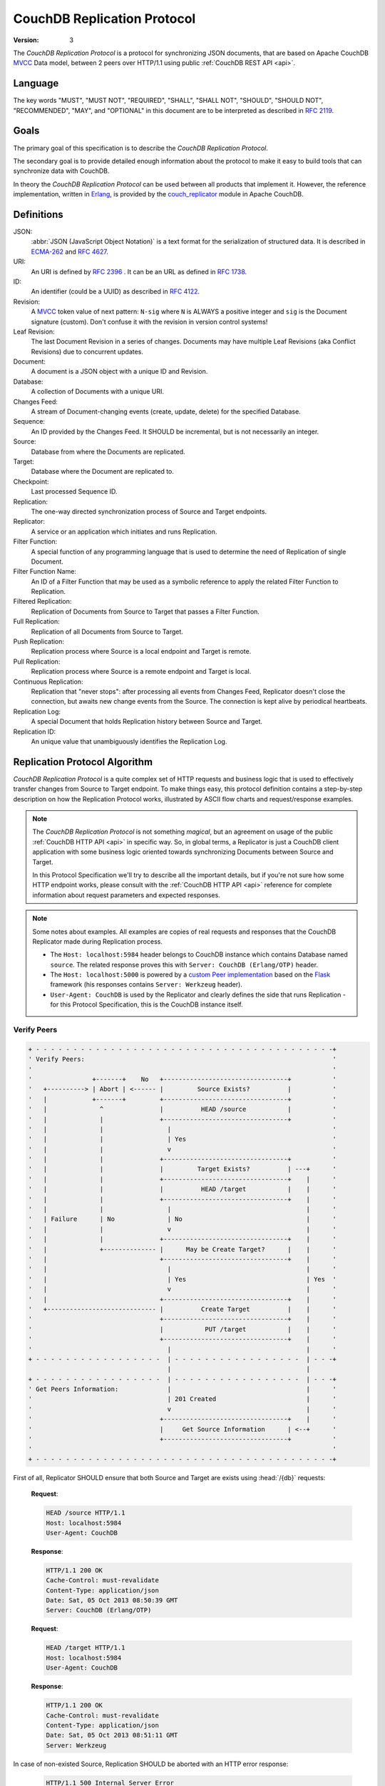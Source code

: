 .. Licensed under the Apache License, Version 2.0 (the "License"); you may not
.. use this file except in compliance with the License. You may obtain a copy of
.. the License at
..
..   http://www.apache.org/licenses/LICENSE-2.0
..
.. Unless required by applicable law or agreed to in writing, software
.. distributed under the License is distributed on an "AS IS" BASIS, WITHOUT
.. WARRANTIES OR CONDITIONS OF ANY KIND, either express or implied. See the
.. License for the specific language governing permissions and limitations under
.. the License.

.. _replication/protocol:

============================
CouchDB Replication Protocol
============================

:Version: 3

The `CouchDB Replication Protocol` is a protocol for synchronizing JSON
documents, that are based on Apache CouchDB `MVCC`_ Data model, between 2 peers
over HTTP/1.1 using public :ref:`CouchDB REST API <api>`.


Language
========

The key words "MUST", "MUST NOT", "REQUIRED", "SHALL", "SHALL NOT",
"SHOULD", "SHOULD NOT", "RECOMMENDED", "MAY", and "OPTIONAL" in this
document are to be interpreted as described in :rfc:`2119`.


Goals
=====

The primary goal of this specification is to describe the `CouchDB Replication
Protocol`.

The secondary goal is to provide detailed enough information about the protocol
to make it easy to build tools that can synchronize data with CouchDB.

In theory the `CouchDB Replication Protocol` can be used between all products that
implement it. However, the reference implementation, written in Erlang_, is
provided by the couch_replicator_ module in Apache CouchDB.


Definitions
===========

JSON:
    :abbr:`JSON (JavaScript Object Notation)` is a text format for the
    serialization of structured data. It is described in `ECMA-262`_ and
    :rfc:`4627`.

URI:
    An URI is defined by :rfc:`2396` . It can be an URL as defined
    in :rfc:`1738`.

ID:
    An identifier (could be a UUID) as described in :rfc:`4122`.

Revision:
    A `MVCC`_ token value of next pattern: ``N-sig`` where ``N`` is ALWAYS
    a positive integer and ``sig`` is the Document signature (custom).
    Don't confuse it with the revision in version control systems!

Leaf Revision:
    The last Document Revision in a series of changes. Documents may have multiple
    Leaf Revisions (aka Conflict Revisions) due to concurrent updates.

Document:
    A document is a JSON object with a unique ID and Revision.

Database:
    A collection of Documents with a unique URI.

Changes Feed:
    A stream of Document-changing events (create, update, delete) for
    the specified Database.

Sequence:
    An ID provided by the Changes Feed. It SHOULD be incremental,
    but is not necessarily an integer.

Source:
    Database from where the Documents are replicated.

Target:
    Database where the Document are replicated to.

Checkpoint:
    Last processed Sequence ID.

Replication:
    The one-way directed synchronization process of Source and Target endpoints.

Replicator:
    A service or an application which initiates and runs Replication.

Filter Function:
    A special function of any programming language that is used to determine
    the need of Replication of single Document.

Filter Function Name:
    An ID of a Filter Function that may be used as a symbolic reference to apply
    the related Filter Function to Replication.

Filtered Replication:
    Replication of Documents from Source to Target that passes a Filter Function.

Full Replication:
    Replication of all Documents from Source to Target.

Push Replication:
    Replication process where Source is a local endpoint and Target is remote.

Pull Replication:
    Replication process where Source is a remote endpoint and Target is local.

Continuous Replication:
    Replication that "never stops": after processing all events from
    Changes Feed, Replicator doesn't close the connection, but awaits new change
    events from the Source. The connection is kept alive by periodical heartbeats.

Replication Log:
    A special Document that holds Replication history between Source and Target.

Replication ID:
    An unique value that unambiguously identifies the Replication Log.


Replication Protocol Algorithm
==============================

`CouchDB Replication Protocol` is a quite complex set of HTTP requests and
business logic that is used to effectively transfer changes from Source to Target
endpoint. To make things easy, this protocol definition contains a step-by-step
description on how the Replication Protocol works, illustrated by ASCII flow charts
and request/response examples.

.. note::

  The `CouchDB Replication Protocol` is not something *magical*, but an agreement
  on usage of the public :ref:`CouchDB HTTP API <api>` in specific way. So, in global
  terms, a Replicator is just a CouchDB client application with some business logic
  oriented towards synchronizing Documents between Source and Target.

  In this Protocol Specification we'll try to describe all the important details,
  but if you're not sure how some HTTP endpoint works, please consult with the
  :ref:`CouchDB HTTP API <api>` reference for complete information about
  request parameters and expected responses.


.. note::

  Some notes about examples. All examples are copies of real requests and
  responses that the CouchDB Replicator made during Replication process.

  - The ``Host: localhost:5984`` header belongs to CouchDB instance which
    contains Database named ``source``. The related response proves this
    with ``Server: CouchDB (Erlang/OTP)`` header.

  - The ``Host: localhost:5000`` is powered by a `custom Peer implementation`_
    based on the `Flask`_ framework (his responses contains
    ``Server: Werkzeug`` header).

  - ``User-Agent: CouchDB`` is used by the Replicator and clearly defines the side
    that runs Replication - for this Protocol Specification, this is the CouchDB
    instance itself.

.. _Flask: http://flask.pocoo.org/
.. _custom Peer implementation: https://github.com/kxepal/replipy


Verify Peers
------------

.. code-block:: text

  + - - - - - - - - - - - - - - - - - - - - - - - - - - - - - - - - - - - - - - - -+
  ' Verify Peers:                                                                  '
  '                                                                                '
  '                +-------+    No   +---------------------------------+           '
  '   +----------> | Abort | <------ |         Source Exists?          |           '
  '   |            +-------+         +---------------------------------+           '
  '   |              ^               |          HEAD /source           |           '
  '   |              |               +---------------------------------+           '
  '   |              |                 |                                           '
  '   |              |                 | Yes                                       '
  '   |              |                 v                                           '
  '   |              |               +---------------------------------+           '
  '   |              |               |         Target Exists?          | ---+      '
  '   |              |               +---------------------------------+    |      '
  '   |              |               |          HEAD /target           |    |      '
  '   |              |               +---------------------------------+    |      '
  '   |              |                 |                                    |      '
  '   | Failure      | No              | No                                 |      '
  '   |              |                 v                                    |      '
  '   |              |               +---------------------------------+    |      '
  '   |              +-------------- |      May be Create Target?      |    |      '
  '   |                              +---------------------------------+    |      '
  '   |                                |                                    |      '
  '   |                                | Yes                                | Yes  '
  '   |                                v                                    |      '
  '   |                              +---------------------------------+    |      '
  '   +----------------------------- |          Create Target          |    |      '
  '                                  +---------------------------------+    |      '
  '                                  |           PUT /target           |    |      '
  '                                  +---------------------------------+    |      '
  '                                    |                                    |      '
  + - - - - - - - - - - - - - - - - -  | - - - - - - - - - - - - - - - - -  | - - -+
                                       |                                    |
  + - - - - - - - - - - - - - - - - -  | - - - - - - - - - - - - - - - - -  | - - -+
  ' Get Peers Information:             |                                    |      '
  '                                    | 201 Created                        |      '
  '                                    v                                    |      '
  '                                  +---------------------------------+    |      '
  '                                  |     Get Source Information      | <--+      '
  '                                  +---------------------------------+           '
  '                                                                                '
  + - - - - - - - - - - - - - - - - - - - - - - - - - - - - - - - - - - - - - - - -+

First of all, Replicator SHOULD ensure that both Source and Target are exists
using :head:`/{db}` requests:

  **Request**:

  .. code-block:: http

    HEAD /source HTTP/1.1
    Host: localhost:5984
    User-Agent: CouchDB


  **Response**:

  .. code-block:: http

    HTTP/1.1 200 OK
    Cache-Control: must-revalidate
    Content-Type: application/json
    Date: Sat, 05 Oct 2013 08:50:39 GMT
    Server: CouchDB (Erlang/OTP)


  **Request**:

  .. code-block:: http

    HEAD /target HTTP/1.1
    Host: localhost:5984
    User-Agent: CouchDB


  **Response**:

  .. code-block:: http

    HTTP/1.1 200 OK
    Cache-Control: must-revalidate
    Content-Type: application/json
    Date: Sat, 05 Oct 2013 08:51:11 GMT
    Server: Werkzeug

In case of non-existed Source, Replication SHOULD be aborted with an HTTP error
response:

  .. code-block:: http

    HTTP/1.1 500 Internal Server Error
    Cache-Control: must-revalidate
    Content-Length: 56
    Content-Type: application/json
    Date: Sat, 05 Oct 2013 08:55:29 GMT
    Server: CouchDB (Erlang OTP)

    {
        "error": "db_not_found",
        "reason": "could not open source"
    }


In case of non-existed Target, Replicator MAY made additional :put:`/{db}`
request to create the Target:

  **Request**:

  .. code-block:: http

    PUT /target HTTP/1.1
    Accept: application/json
    Host: localhost:5984
    User-Agent: CouchDB


  **Response**:

  .. code-block:: http

    HTTP/1.1 201 Created
    Content-Length: 12
    Content-Type: application/json
    Date: Sat, 05 Oct 2013 08:58:41 GMT
    Server: Werkzeug

    {
        "ok": true
    }


Get Peers Information
---------------------

.. code-block:: text

  + - - - - - - - - - - - - - - - - - - - - - - - - - - - - - - - - - - -+
  ' Verify Peers:                                                        '
  '                                       +------------------------+     '
  '                                       |      Target Exists?    |     '
  '                                       +------------------------+     '
  '                                         |                            '
  '                                         | Yes                        '
  '                                         |                            '
  + - - - - - - - - - - - - - - - - - - - - | - - - - - - - - - - - - - -+
                                            |
  + - - - - - - - - - - - - - - - - - - - - | - - - - - - - - - - - - - -+
  ' Get Peers Information:                  |                            '
  '                                         v                            '
  ' +----------------------+    Failure   +------------------------+     '
  ' |        Abort         | <----------- | Get Source Information |     '
  ' +----------------------+              +------------------------+     '
  '   ^                                   |      GET /source       |     '
  '   |                                   +------------------------+     '
  '   |                                     |                            '
  '   |                                     | 200 OK                     '
  '   |                                     v                            '
  '   |                         Failure   +------------------------+     '
  '   +---------------------------------- | Get Target Information |     '
  '                                       +------------------------+     '
  '                                       |      GET /target       |     '
  '                                       +------------------------+     '
  '                                         |                            '
  + - - - - - - - - - - - - - - - - - - - - | - - - - - - - - - - - - - -+
                                            |
  + - - - - - - - - - - - - - - - - - - - - | - - - - - - - - - - - - - -+
  ' Find out Common Ancestry:               |                            '
  '                                         | 200 OK                     '
  '                                         v                            '
  '                                      +-------------------------+     '
  '                                      | Generate Replication ID |     '
  '                                      +-------------------------+     '
  '                                                                      '
  + - - - - - - - - - - - - - - - - - - - - - - - - - - - - - - - - - - -+


Replicator retrieves basic information both from Source and Target using
:get:`/{db}` request to them. The response MUST contains JSON object with
the next mandatory fields:

- **instance_start_time** (*string*): Timestamp of when the database was
  opened, expressed in *microseconds* since the epoch.
- **update_seq** (*number*): The current number of database updates.

Any other fields are optional. The information that Replicator seeks
is the ``update_seq`` field: this number will be used to define *temporary*
(because Database data always could be updated) upper bounder for statistic
calculations.

  **Request**:

  .. code-block:: http

    GET /source HTTP/1.1
    Accept: application/json
    Host: localhost:5984
    User-Agent: CouchDB


  **Response**:

  .. code-block:: http

    HTTP/1.1 200 OK
    Cache-Control: must-revalidate
    Content-Length: 256
    Content-Type: application/json
    Date: Tue, 08 Oct 2013 07:53:08 GMT
    Server: CouchDB (Erlang OTP)

    {
        "committed_update_seq": 61772,
        "compact_running": false,
        "data_size": 70781613961,
        "db_name": "source",
        "disk_format_version": 6,
        "disk_size": 79132913799,
        "doc_count": 41961,
        "doc_del_count": 3807,
        "instance_start_time": "1380901070238216",
        "purge_seq": 0,
        "update_seq": 61772
    }


  **Request**:

  .. code-block:: http

    GET /target/ HTTP/1.1
    Accept: application/json
    Host: localhost:5000
    User-Agent: CouchDB


  **Response**:

  .. code-block:: http

    HTTP/1.0 200 OK
    Content-Length: 80
    Content-Type: application/json
    Date: Tue, 08 Oct 2013 12:37:01 GMT
    Server: Werkzeug

    {
        "db_name": "target",
        "instance_start_time": "1381218659871282",
        "update_seq": 64
    }


Find out Common Ancestry
------------------------

.. code-block:: text

  + - - - - - - - - - - - - - - - - - - - - - - - - - - - - - - - - - - - - - +
  ' Get Peers Information:                                                    '
  '                                                                           '
  '                             +-------------------------------------------+ '
  '                             |           Get Target Information          | '
  '                             +-------------------------------------------+ '
  '                               |                                           '
  + - - - - - - - - - - - - - - - | - - - - - - - - - - - - - - - - - - - - - +
                                  |
  + - - - - - - - - - - - - - - - | - - - - - - - - - - - - - - - - - - - - - +
  ' Find out Common Ancestry:     v                                           '
  '                             +-------------------------------------------+ '
  '                             |          Generate Replication ID          | '
  '                             +-------------------------------------------+ '
  '                               |                                           '
  '                               |                                           + - - - - - -+
  '                               v                                                        '
  '                             +-------------------------------------------+              '
  '                             |      Get Replication Log from Source      |              '
  '                             +-------------------------------------------+              '
  '   +------------------------ |     GET /source/_local/replication-id     |              '
  '   |                         +-------------------------------------------+              '
  '   |                           |                                                        '
  '   | 404 Not Found             | 200 OK                                                 '
  '   |                           v                                                        '
  '   |                         +-------------------------------------------+              '
  '   +-----------------------> |      Get Replication Log from Target      |              '
  '                             +-------------------------------------------+              '
  '   +------------------------ |     GET /target/_local/replication-id     |              '
  '   |                         +-------------------------------------------+              '
  '   |                           |                                                        '
  '   | 404 Not Found             | 200 OK                                                 '
  '   |                           v                                                        '
  '   |                         +------------------------------------------------+         '
  '   +-----------------------> |                 Compare Logs                   |         '
  '                             +------------------------------------------------+         '
  '                               |                                            |           '
  '                               | Match                  No common ancestry  |           '
  '                               v                                            v           '
  '   +-------------------------------------------+  +---------------------------+         '
  '   | Use Last Recorded Seq as Start Checkpoint |  | Set Start Checkpoint to 0 |         '
  '   +-------------------------------------------+  +---------------------------+         '
  '                               |                                            |           '
  '                               +--------------------------------------------+           '
  '                               |                                                        '
  + - - - - - - - - - - - - - - - | - - - - - - - - - - - - - - - - - - - - - - - - - - - -+
                                  |
                                  |
  + - - - - - - - - - - - - - - - | - - - - - - - - - - - - - - - - - - - - - - - - - - - -+
  ' Locate Changed Documents:     |                                                        '
  '                               |                                                        '
  '                               v                                                        '
  '                             +-------------------------------------------+              '
  '                             |        Listen Source Changes Feed         |              '
  '                             +-------------------------------------------+              '
  '                                                                                        '
  + - - - - - - - - - - - - - - - - - - - - - - - - - - - - - - - - - - - - - - - - - - - -+


Generate Replication ID
^^^^^^^^^^^^^^^^^^^^^^^

Before Replication will be started, Replicator MUST generate the Replication ID.
This value is used to track Replication history, resume and continue previously
interrupted replication process.

The algorithm of Replication ID generation is leaved upon Replicator
implementation with only single restriction: it SHOULD unique define
Replication as much as possible. Think about Replication ID as about
hash value computed from HTTP request. As for CouchDB, next algorithm is used:

- Take or generate persistent Replicator UUID value. For CouchDB, the local
  :config:option:`Server UUID <couchdb/uuid>` is used
- Append Source and Target URI
- If :ref:`filter <filterfun>` was used: extract his source code and append
  it to the result
- Append query parameters if any
- Serialize the result list into binary form
- Compute MD5 hash from the previous step and take his HEX digest
- The result would be the Replication ID

.. note::

   Actually, CouchDB generates the Replication ID in more tricky way than was
   described. It also counts request headers, OAuth params, is Source and/or
   Target remote or local databases etc. Finally, it uses `term_to_binary`_
   function to serialize the result into binary.

   All of this helps to produce unique value that clearly identifies similar
   Replication processes.

   See `couch_replicator_utils.erl`_ for the detailed implementation.

   .. _term_to_binary: http://www.erlang.org/doc/man/erlang.html#term_to_binary-1
   .. _couch_replicator_utils.erl: https://git-wip-us.apache.org/repos/asf?p=couchdb.git;a=blob;f=src/couch_replicator/src/couch_replicator_utils.erl;h=d7778db;hb=HEAD


Retrieve Replication Logs
^^^^^^^^^^^^^^^^^^^^^^^^^

Once Replication ID have been generated, Replicator SHOULD seek Replication Log
by this ID value both on Source and Target using :get:`/{db}/_local/{docid}`
request:

  **Request**:

  .. code-block:: http

    GET /source/_local/b3e44b920ee2951cb2e123b63044427a HTTP/1.1
    Accept: application/json
    Host: localhost:5984
    User-Agent: CouchDB


  **Response**:

  .. code-block:: http

    HTTP/1.1 200 OK
    Cache-Control: must-revalidate
    Content-Length: 1019
    Content-Type: application/json
    Date: Thu, 10 Oct 2013 06:18:56 GMT
    ETag: "0-8"
    Server: CouchDB (Erlang OTP)

    {
        "_id": "_local/b3e44b920ee2951cb2e123b63044427a",
        "_rev": "0-8",
        "history": [
            {
                "doc_write_failures": 0,
                "docs_read": 2,
                "docs_written": 2,
                "end_last_seq": 5,
                "end_time": "Thu, 10 Oct 2013 05:56:38 GMT",
                "missing_checked": 2,
                "missing_found": 2,
                "recorded_seq": 5,
                "session_id": "d5a34cbbdafa70e0db5cb57d02a6b955",
                "start_last_seq": 3,
                "start_time": "Thu, 10 Oct 2013 05:56:38 GMT"
            },
            {
                "doc_write_failures": 0,
                "docs_read": 1,
                "docs_written": 1,
                "end_last_seq": 3,
                "end_time": "Thu, 10 Oct 2013 05:56:12 GMT",
                "missing_checked": 1,
                "missing_found": 1,
                "recorded_seq": 3,
                "session_id": "11a79cdae1719c362e9857cd1ddff09d",
                "start_last_seq": 2,
                "start_time": "Thu, 10 Oct 2013 05:56:12 GMT"
            },
            {
                "doc_write_failures": 0,
                "docs_read": 2,
                "docs_written": 2,
                "end_last_seq": 2,
                "end_time": "Thu, 10 Oct 2013 05:56:04 GMT",
                "missing_checked": 2,
                "missing_found": 2,
                "recorded_seq": 2,
                "session_id": "77cdf93cde05f15fcb710f320c37c155",
                "start_last_seq": 0,
                "start_time": "Thu, 10 Oct 2013 05:56:04 GMT"
            }
        ],
        "replication_id_version": 3,
        "session_id": "d5a34cbbdafa70e0db5cb57d02a6b955",
        "source_last_seq": 5
    }


The Replication Log SHOULD contain the next fields:

- **history** (*array* of *object*): Replication history. **Required**

  - **doc_write_failures** (*number*): Amount of failed writes
  - **docs_read** (*number*): Amount of read documents
  - **docs_written** (*number*): Amount of written documents
  - **end_last_seq** (*number*): Last processed Update Sequence number
  - **end_time** (*string*): Replication completion datetime in :rfc:`2822`
    format
  - **missing_checked** (*number*): Amount of checked revisions on Source
  - **missing_found** (*number*): Amount of missing revisions found on Target
  - **recorded_seq** (*number*): Recorded intermediate Checkpoint. **Required**
  - **session_id** (*string*): Unique session ID. Commonly, a random UUID value
    is used. **Required**
  - **start_last_seq** (*number*): Start update sequence number
  - **start_time** (*string*): Replication start datetime in :rfc:`2822` format

- **replication_id_version** (*number*): Replication protocol version. Defines
  Replication ID calculation algorithm, HTTP API calls and the others
  routines. **Required**
- **session_id** (*string*): Unique ID of the last session. Shortcut to
  the ``session_id`` field of the latest ``history`` object. **Required**
- **source_last_seq** (*number*): Last processed Checkpoint. Shortcut to
  the ``recorded_seq`` field of the latest ``history`` object. **Required**


This requests also MAY fall with :statuscode:`404` response:

  **Request**:

  .. code-block:: http

    GET /source/_local/b6cef528f67aa1a8a014dd1144b10e09 HTTP/1.1
    Accept: application/json
    Host: localhost:5984
    User-Agent: CouchDB


  **Response**:

  .. code-block:: http

    HTTP/1.1 404 Object Not Found
    Cache-Control: must-revalidate
    Content-Length: 41
    Content-Type: application/json
    Date: Tue, 08 Oct 2013 13:31:10 GMT
    Server: CouchDB (Erlang OTP)

    {
        "error": "not_found",
        "reason": "missing"
    }

That's OK. This means that there is no information about current Replication
and it seems that it wasn't ever been run and Replicator MUST run
Full Replication.


Compare Replication Logs
^^^^^^^^^^^^^^^^^^^^^^^^

In case of successful retrieval of Replication Logs both from Source and Target,
Replicator SHOULD locate their common ancestry by following next algorithm:

- Compare ``session_id`` values for the chronological last session - if they
  matches, Source and Target has common Replication history and it seems
  to be valid. Use ``source_last_seq`` value for startup Checkpoint

- In case of mismatch, iterate over ``history`` collection to search the latest
  (chronologically) common ``session_id`` for Source and Target. Use value of
  ``recorded_seq`` field as startup Checkpoint

If Source and Target has no common ancestry, the Replicator MUST run
Full Replication.

.. note::

  To compare non-numeric sequence , you will have to keep an ordered
  list of the sequences IDs as they appear in the :ref:`changes feed <changes>`
  and compare their indices.


Locate Changed Documents
------------------------

.. code-block:: text

  + - - - - - - - - - - - - - - - - - - - - - - - - - - - - - - - - - - - - - - - - - - - - - - +
  ' Find out Common Ancestry:                                                                   '
  '                                                                                             '
  '      +-------------------------------------------+                                          '
  '      | Use Last Recorded Seq as Start Checkpoint |                                          '
  '      +-------------------------------------------+                                          '
  '                                                |                                            '
  '                                                |                                            '
  + - - - - - - - - - - - - - - - - - - - - - - -  |  - - - - - - - - - - - - - - - - - - - - - +
                                                   |
  + - - - - - - - - - - - - - - - - - - - - - - -  |  - - - - - - - - - - - - - - - - - - - - - +
  ' Locate Changed Documents:                      |                                            '
  '                                                +--------------------------+                 '
  '                                                |                          | Yes             '
  '                                                v                          |                 '
  '             +------------------------------------+        Failure       +---------------+   '
  '   +-------> |        Listen Changes Feed         | -------------------> | May be Retry? |   '
  '   |         +------------------------------------+                      +---------------+   '
  '   |         |       GET  /source/_changes        |                        |                 '
  '   |         |       POST /source/_changes        |                        | No              '
  '   |         +------------------------------------+                        v                 '
  '   |           |                                |                        +---------------+   '
  '   |           |                                |                        |     Abort     |   '
  '   |           | There are new changes          +-------------+          +---------------+   '
  '   |           |                                              |                              '
  '   |           v                                              |                              '
  '   |         +------------------------------------+           |                              '
  '   |         |       Read Batch of Changes        |           |                              '
  '   |         +------------------------------------+           |                              '
  '   |           |                                              |                              '
  '   | No        |                                              | No more changes              '
  '   |           v                                              |                              '
  '   |         +------------------------------------+           |                              '
  '   |         | Compare Docs Revisions with Target |           |                              '
  '   |         +------------------------------------+           |                              '
  '   |         |       POST /target/_revs_diff      |           |                              '
  '   |         +------------------------------------+           |                              '
  '   |           |                                              |                              '
  '   |           | 200 OK                                       |                              '
  '   |           v                                              v                              '
  '   |         +------------------------------------+         +----------------------------+   '
  '   +-------- |     Any Difference was Found?      |         |    Replication Completed   |   '
  '             +------------------------------------+         +----------------------------+   '
  '                                                |                                            '
  + - - - - - - - - - - - - - - - - - - - - - - -  |  - - - - - - - - - - - - - - - - - - - - - +
                                                   |
  + - - - - - - - - - - - - - - - - - - - - - - -  |  - - - - - - - - - - - - - - - - - - - - - +
  ' Replicate Changes:                             |                                            '
  '                                                | Yes                                        '
  '                                                v                                            '
  '             +------------------------------------+                                          '
  '             |           Fetch Document           |                                          '
  '             +------------------------------------+                                          '
  '                                                                                             '
  + - - - - - - - - - - - - - - - - - - - - - - - - - - - - - - - - - - - - - - - - - - - - - - +


Listen Changes Feed
^^^^^^^^^^^^^^^^^^^

When start up Checkpoint has been defined, Replicator SHOULD read
:ref:`Changes Feed <changes>` of Source by using :get:`/{db}/_changes` request.
This request SHOULD be made with next query parameters:

- ``feed`` parameter defined type of response from Changes Feed: for Continuous
  replication it MUST have value ``continuous``, otherwise it MAY has ``normal``
  value or even be omitted.

- ``style=all_docs`` query parameter instructs Source that he MUST include
  all Revision leaves for each document's event in output.

- For Continuous Replication the ``heartbeat`` parameter defines heartbeat
  period in *milliseconds*. The RECOMMENDED value by default is ``10000``
  (10 seconds).

- If startup Checkpoint was found during Replication Logs comparison,
  the ``since`` query parameter MUST be passed with this value.
  In case of Full Replication it MAY be equaled ``0`` (number zero) or
  be omitted.

- Additionally, ``filter`` parameter MAY be specified in case of using
  :ref:`filter function <changes/filter>` on server side.

Reading whole feed with single shot may be not resource optimal solution and
it is RECOMMENDED to process feed by chunks. However, there is no specific
recommendation on chunks size since it heavily depended from available
resources: large chunks requires more memory while they are reduces I/O
operations and vice versa.

Note, that Changes Feed output format is different for :ref:`feed=normal
<changes/normal>` and :ref:`feed=continuous <changes/continuous>`.

  **Request**:

  .. code-block:: http

    GET /source/_changes?feed=normal&style=all_docs&since=65530&heartbeat=10000 HTTP/1.1
    Accept: application/json
    Host: localhost:5984
    User-Agent: CouchDB


  **Response**:

  .. code-block:: http

    HTTP/1.1 200 OK
    Cache-Control: must-revalidate
    Content-Type: application/json
    Date: Fri, 11 Oct 2013 12:55:01 GMT
    ETag: "7QS5IW7EMJ6QV18JO5ULIC4Z1"
    Server: CouchDB (Erlang OTP)
    Transfer-Encoding: chunked

    {
        "last_seq": 65537,
        "results": [
            {
                "changes": [
                    {
                        "rev": "1-9ffdbc124b782a72522247623599f108"
                    }
                ],
                "id": "doc_A",
                "seq": 65532
            },
            {
                "changes": [
                    {
                        "rev": "1-63bc95077a47da58d0ed02a24dd17a19"
                    },
                    {
                        "rev": "1-70598ca5d2c740068eb08e542e33a9b4"
                    }
                ],
                "id": "doc_B",
                "seq": 65535
            },
            {
                "changes": [
                    {
                        "rev": "1-846f74662063d35c80bb2d0d12a13f8f"
                    }
                ],
                "id": "doc_C",
                "seq": 65536
            },
            {
                "changes": [
                    {
                        "rev": "2-17aea1aac0cbd7255793f1f05de334e5"
                    }
                ],
                "deleted": true,
                "id": "doc_Z",
                "seq": 65537
            }
        ]
    }


Calculate Revision Difference
^^^^^^^^^^^^^^^^^^^^^^^^^^^^^

After reading batch of changes from Changes Feed, Replicator forms special
JSON mapping object for Document ID and related leaf Revisions and sends
it to Target via :post:`/{db}/_revs_diff` request:

  **Request**:

  .. code-block:: http

    POST /target/_revs_diff HTTP/1.1
    Accept: application/json
    Content-Length: 287
    Content-Type: application/json
    Host: localhost:5000
    User-Agent: CouchDB

    {
        "baz": [
            "2-7051cbe5c8faecd085a3fa619e6e6337"
        ],
        "foo": [
            "3-6a540f3d701ac518d3b9733d673c5484"
        ],
        "bar": [
            "1-d4e501ab47de6b2000fc8a02f84a0c77",
            "1-967a00dff5e02add41819138abb3284d"
        ]
    }

  **Response**:

  .. code-block:: http

    HTTP/1.1 200 OK
    Cache-Control: must-revalidate
    Content-Length: 88
    Content-Type: application/json
    Date: Fri, 25 Oct 2013 14:44:41 GMT
    Server: Werkzeug

    {
        "baz": {
            "missing": [
                "2-7051cbe5c8faecd085a3fa619e6e6337"
            ]
        },
        "bar": {
            "missing": [
                "1-d4e501ab47de6b2000fc8a02f84a0c77"
            ]
        }
    }

In response Replicator also receives Document ID -- Revisions mapping, but for
Revisions that are not exists in Target and needs to be transferred from Source.

If all Revisions was found for specified Documents the response will contains
empty JSON object:

  **Request**

  .. code-block:: http

    POST /target/_revs_diff HTTP/1.1
    Accept: application/json
    Content-Length: 160
    Content-Type: application/json
    Host: localhost:5000
    User-Agent: CouchDB

    {
        "foo": [
            "3-6a540f3d701ac518d3b9733d673c5484"
        ],
        "bar": [
            "1-967a00dff5e02add41819138abb3284d"
        ]
    }

  **Response**:

  .. code-block:: http

    HTTP/1.1 200 OK
    Cache-Control: must-revalidate
    Content-Length: 2
    Content-Type: application/json
    Date: Fri, 25 Oct 2013 14:45:00 GMT
    Server: Werkzeug

    {}


Replicate Changes
-----------------

.. code-block:: text

  + - - - - - - - - - - - - - - - - - - - - - - - - - - - - - - - - - - - - - - - - - - - - - - - +
  ' Locate Changed Documents:                                                                     '
  '                                                                                               '
  '                  +-------------------------------------+                                      '
  '                  |      Any Difference was Found?      |                                      '
  '                  +-------------------------------------+                                      '
  '                                   |                                                           '
  '                                   | Yes                                                       '
  '                                   |                                                           '
  + - - - - - - - - - - - - - - - - - | - - - - - - - - - - - - - - - - - - - - - - - - - - - - - +
                                      |
  + - - - - - - - - - - - - - - - - - | - - - - - - - - - - - - - - - - - - - - - - - - - - - - - +
  ' Replicate Changes:                |                                                           '
  '                                   v                                                           '
  '               +-------------------------------------+                                         '
  '   +---------> |     Fetch Next Changed Document     | <----------------------+-----------+    '
  '   |           +-------------------------------------+                        |           |    '
  '   |           |          GET /source/docid          |                    Yes |           |    '
  '   |           +-------------------------------------+                        |           |    '
  '   |             |                                 |                          |           |    '
  '   |             |                                 |  Failure   +---------------+         |    '
  '   |             |                                 +----------> | May Be Retry? |         |    '
  '   |             | 200 OK                                       +---------------+         |    '
  '   |             |                                                |                       |    '
  '   |             |                                             No |           201 Created |    '
  '   |             v                                                v                       |    '
  '   |           +-------------------------------------+          +---------------+         |    '
  '   |      +--- |  Has Document Changed Attachments?  |          |     Abort     |         |    '
  '   |      |    +-------------------------------------+          +---------------+         |    '
  '   |      |      |                                                                        |    '
  '   |      |      | Yes                                                                    |    '
  '   |      |      v                                                                        |    '
  '   |      |    +-------------------------------------+          +---------------+    No   |    '
  '   |  No  |    |        Are They Big Enough?         | -----+   | May Be Retry? | --------+    '
  '   |      |    +-------------------------------------+      |   +---------------+         |    '
  '   |      |      |                                          |     ^           |           |    '
  '   |      |      | No                                   Yes |     | Failure   | Yes       |    '
  '   |      |      v                                          |     |           v           |    '
  '   |      |    +-------------------------------------+      |   +---------------------------+  '
  '   |      +--> |     Put Document Into the Stack     |      +-> | Update Document on Target |  '
  '   |           +-------------------------------------+          +---------------------------+  '
  '   |             |                                              |     PUT /target/docid     |  '
  '   |             |                                              +---------------------------+  '
  '   |             v                                                                             '
  '   |           +-------------------------------------+                                         '
  '   +---------- |    All Documents Are Processed?     |                                         '
  '               +-------------------------------------+                                         '
  '                 |                                                                      + - - -+
  + - - - - - - +   |                                                                      '
                '   |                                                                      '
                '   | Yes                                                                  '
                '   +------------------------------------------------------+               '
                '   |                                                      |               '
                '   |                                                      |               '
                '   v                                                      |               '
                ' +-------------------------------------+   Failure      +---------------+ '
                ' | Upload Stack of Documents to Target | -------------> | May Be Retry? | '
                ' +-------------------------------------+                +---------------+ '
                ' |       POST /target/_bulk_docs       |                  |               '
                ' +-------------------------------------+                  |               '
                '   |                                                      |               '
                '   | 201 Created                                          | No            '
                '   v                                                      v               '
                ' +-------------------------------------+   Failure      +---------------+ '
                ' |          Ensure in Commit           | -------------> |     Abort     | '
                ' +-------------------------------------+                +---------------+ '
                ' |  POST /target/_ensure_full_commit   |                  ^               '
                ' +-------------------------------------+                  |               '
                '   |                                                      |               '
                '   | 201 Created                                          | No            '
                '   v                                                      |               '
                ' +-------------------------------------+   Failure      +---------------+ '
                ' |    Record Replication Checkpoint    | -------------> | May Be Retry? | '
                ' +-------------------------------------+                +---------------+ '
                ' |  PUT /source/_local/replication-id  |   Yes            |               '
                ' |  PUT /target/_local/replication-id  | <----------------+               '
                ' +-------------------------------------+                                  '
                '                                     |                                    '
                '                         201 Created |                                    '
                '                                     |                                    '
                + - - - - - - - - - - - - - - - - - - | - - - - - - - - - - - - - - - - - -+
                                                      |
  + - - - - - - - - - - - - - - - - - - - - - - - - - | - - - - - - - - - - - - - - - - - -+
  ' Locate Changed Documents:                         |                                    '
  '                                                   v                                    '
  '               +-------------------------------------+                                  '
  '               |         Listen Changes Feed         |                                  '
  '               +-------------------------------------+                                  '
  '                                                                                        '
  + - - - - - - - - - - - - - - - - - - - - - - - - - - - - - - - - - - - - - - - - - - - -+


Fetch Changed Documents
^^^^^^^^^^^^^^^^^^^^^^^

.. versionchanged:: 1.5 added ``latest=true`` query parameter

At this step Replicator MUST fetch all Document Leaf Revisions from Source
that are missed at Target. This operation is effective if Replication WILL
use previously calculated Revisions difference since there are defined all
missed Documents and their Revisions.

To fetch the Document Replicator made :get:`/{db}/{docid}` request with
the next query parameters:

- ``revs=true``: Instructs the Source to include list of all known revisions
  into the Document at ``_revisions`` field. This information is needed to
  synchronize Document's ancestors history between Source and Target

- The ``open_revs`` query parameter contains value as JSON array with list of
  Leaf Revisions that are need to be fetched. If specified Revision exists,
  Document MUST be returned for this Revision. Otherwise, Source MUST return
  object with single field ``missing`` with missed Revision as value. In case
  when Document contains attachments Source MUST return information only for
  those ones that had been changed (added or updated) since specified Revision
  values. If attachment was deleted, Document MUST NOT have stub information
  for him

- ``latest=true``: Ensures, that Source will return latest Document Revision
  regardless which one was specified in ``open_revs`` query parameter.
  This parameter solves race condition problem when requested Document may be
  changed in between this step and handling related event on Changes Feed

In the response Source SHOULD return :mimetype:`multipart/mixed` or response
instead of :mimetype:`application/json` unless :header:`Accept` isn't instructs
to return such response. The :mimetype:`multipart/mixed` content type allows
to handle the response data as stream, since there could be multiple documents
(one per each Leaf Revision) plus several attachments data. These attachments
are mostly binary and JSON has no way to handle such data except as base64
encoded string what is very ineffective for transfer and processing operations.

With :mimetype:`multipart/mixed` response Replicator handles multiple Document
Leaf Revisions and their attachments one by one as raw data without any
additional encoding applied. There is also one agreement to make data processing
more effective: Document ALWAYS goes before his attachments, so Replicator has
no need to process all data to map related Documents-Attachments and may handle
it as stream with lesser memory footprint.


  **Request**:

  .. code-block:: http

    GET /source/SpaghettiWithMeatballs?revs=true&open_revs=[%225-00ecbbc%22,%221-917fa23%22,%223-6bcedf1%22]&latest=true HTTP/1.1
    Accept: multipart/mixed
    Host: localhost:5984
    User-Agent: CouchDB


  **Response**:

  .. code-block:: http

    HTTP/1.1 200 OK
    Content-Type: multipart/mixed; boundary="7b1596fc4940bc1be725ad67f11ec1c4"
    Date: Thu, 07 Nov 2013 15:10:16 GMT
    Server: CouchDB (Erlang OTP)
    Transfer-Encoding: chunked

    --7b1596fc4940bc1be725ad67f11ec1c4
    Content-Type: application/json

    {
        "_id": "SpaghettiWithMeatballs",
        "_rev": "1-917fa23",
        "_revisions": {
            "ids": [
                "917fa23"
            ],
            "start": 1
        },
        "description": "An Italian-American dish that usually consists of spaghetti, tomato sauce and meatballs.",
        "ingredients": [
            "spaghetti",
            "tomato sauce",
            "meatballs"
        ],
        "name": "Spaghetti with meatballs"
    }
    --7b1596fc4940bc1be725ad67f11ec1c4
    Content-Type: multipart/related; boundary="a81a77b0ca68389dda3243a43ca946f2"

    --a81a77b0ca68389dda3243a43ca946f2
    Content-Type: application/json

    {
        "_attachments": {
            "recipe.txt": {
                "content_type": "text/plain",
                "digest": "md5-R5CrCb6fX10Y46AqtNn0oQ==",
                "follows": true,
                "length": 87,
                "revpos": 7
            }
        },
        "_id": "SpaghettiWithMeatballs",
        "_rev": "7-474f12e",
        "_revisions": {
            "ids": [
                "474f12e",
                "5949cfc",
                "00ecbbc",
                "fc997b6",
                "3552c87",
                "404838b",
                "5defd9d",
                "dc1e4be"
            ],
            "start": 7
        },
        "description": "An Italian-American dish that usually consists of spaghetti, tomato sauce and meatballs.",
        "ingredients": [
            "spaghetti",
            "tomato sauce",
            "meatballs",
            "love"
        ],
        "name": "Spaghetti with meatballs"
    }
    --a81a77b0ca68389dda3243a43ca946f2
    Content-Disposition: attachment; filename="recipe.txt"
    Content-Type: text/plain
    Content-Length: 87

    1. Cook spaghetti
    2. Cook meetballs
    3. Mix them
    4. Add tomato sauce
    5. ...
    6. PROFIT!


    --a81a77b0ca68389dda3243a43ca946f2--
    --7b1596fc4940bc1be725ad67f11ec1c4
    Content-Type: application/json; error="true"

    {"missing":"3-6bcedf1"}
    --7b1596fc4940bc1be725ad67f11ec1c4--


After receiving the response, Replicator puts all received data into local stack
for further bulk upload to utilize network bandwidth effectively. The local
stack size could be limited by Documents amount or bytes of handled JSON data.
When stack going to be full, Replicator uploads all handled Document in bulk
mode to Target. While bulk operations are highly RECOMMENDED to be used,
in certain cases  Replicator MAY upload Documents to Target one by one.
See below for explanations.

.. note::

   Alternative Replicator implementations MAY use alternative ways to retrieve
   Documents from Source. For instance, `PouchDB`_ doesn't uses Multipart API
   and fetches only latest Document Revision with inline attachments as single
   JSON object. While this is still valid CouchDB HTTP API usage, such solutions
   MAY require to have different API implementation for non-CouchDB Peers.

.. _PouchDB: https://github.com/daleharvey/pouchdb/blob/master/src/pouch.replicate.js


Upload Batch of Changed Documents
^^^^^^^^^^^^^^^^^^^^^^^^^^^^^^^^^

To upload multiple Documents with single shot, Replicator send
:post:`/{db}/_bulk_docs` request to Target with payload as JSON object contained
next mandatory fields:

- **docs** (*array* of *objects*): List of Document objects to update on Target.
  These Documents MUST contains ``_revisions`` field that holds list of his full
  Revision history to let Target create Leaf Revision that correctly preserve
  his ancestry
- **new_edits** (*boolean*): Special flag that instructs Target to store
  Documents with specified Revision (field ``_rev``) value as-is without
  generating new one. Always ``false``

The request also MAY contains :header:`X-Couch-Full-Commit` that controls
CouchDB :config:option:`commit policy <couchdb/delayed_commits>`. Other Peers
implementations MAY ignore this header or use it to control similar local
feature.

  **Request**:

  .. code-block:: http

    POST /target/_bulk_docs HTTP/1.1
    Accept: application/json
    Content-Length: 826
    Content-Type:application/json
    Host: localhost:5000
    User-Agent: CouchDB
    X-Couch-Full-Commit: false

    {
        "docs": [
            {
                "_id": "SpaghettiWithMeatballs",
                "_rev": "1-917fa2381192822767f010b95b45325b",
                "_revisions": {
                    "ids": [
                        "917fa2381192822767f010b95b45325b"
                    ],
                    "start": 1
                },
                "description": "An Italian-American dish that usually consists of spaghetti, tomato sauce and meatballs.",
                "ingredients": [
                    "spaghetti",
                    "tomato sauce",
                    "meatballs"
                ],
                "name": "Spaghetti with meatballs"
            },
            {
                "_id": "LambStew",
                "_rev": "1-34c318924a8f327223eed702ddfdc66d",
                "_revisions": {
                    "ids": [
                        "34c318924a8f327223eed702ddfdc66d"
                    ],
                    "start": 1
                },
                "servings": 6,
                "subtitle": "Delicious with scone topping",
                "title": "Lamb Stew"
            },
            {
                "_id": "FishStew",
                "_rev": "1-9c65296036141e575d32ba9c034dd3ee",
                "_revisions": {
                    "ids": [
                        "9c65296036141e575d32ba9c034dd3ee"
                    ],
                    "start": 1
                },
                "servings": 4,
                "subtitle": "Delicious with fresh bread",
                "title": "Fish Stew"
            }
        ],
        "new_edits": false
    }

In response Target MUST return JSON array with list of Document update status.
If Document have been stored successfully, the list item MUST contains field
``ok`` with ``true`` value. Otherwise it MUST contains ``error`` and ``reason``
fields with error type and human-friendly reason description.

Document updating failure isn't fatal fatal situation since Target MAY reject
it by some reasons. It's RECOMMENDED to use error type ``forbidden`` for
rejections, but some other errors might take in place (like invalid field name
etc.). Replicator SHOULD NOT retry to upload rejected documents unless he has
serious reasons for that (e.g. there is special error type for that).

Note that while updating failed for one Document in the response below,
Target still returned :statuscode:`201` response. Same will be true if all
updating will fall for all uploaded Documents.

  **Response**:

  .. code-block:: http

    HTTP/1.1 201 Created
    Cache-Control: must-revalidate
    Content-Length: 246
    Content-Type: application/json
    Date: Sun, 10 Nov 2013 19:02:26 GMT
    Server: Werkzeug

    [
      {
        "ok": true,
        "id": "SpaghettiWithMeatballs",
        "rev":" 1-917fa2381192822767f010b95b45325b"
      },
      {
        "ok": true,
        "id": "FishStew",
        "rev": "1-9c65296036141e575d32ba9c034dd3ee"
      },
      {
        "error": "forbidden",
        "id": "LambStew",
        "reason": "sorry",
        "rev": "1-34c318924a8f327223eed702ddfdc66d"
      }
    ]


Upload Document with Attachments
^^^^^^^^^^^^^^^^^^^^^^^^^^^^^^^^

There is a special optimization case when Replicator WILL NOT use bulk upload
of changed Documents. This case is applied when Documents contains a lot of
attached files or they are too big to been effectively encoded with Base64.

.. note::

  CouchDB defines limit of ``8`` attachments per Document and each attached file
  size should not be greater than ``64 KiB``. While this is RECOMMENDED
  limitations, other Replicator implementations MAY have their own values.

For this case Replicator makes :put:`/{db}/{docid}?new_edits=false
</{db}/{docid}>` request with :mimetype:`multipart/related` content type. Such
request allows easily stream Document and all his attachments one by one without
any serialization overhead.

  **Request**:

  .. code-block:: http

    PUT /target/SpaghettiWithMeatballs?new_edits=false HTTP/1.1
    Accept: application/json
    Content-Length: 1030
    Content-Type: multipart/related; boundary="864d690aeb91f25d469dec6851fb57f2"
    Host: localhost:5000
    User-Agent: CouchDB

    --2fa48cba80d0cdba7829931fe8acce9d
    Content-Type: application/json

    {
        "_attachments": {
            "recipe.txt": {
                "content_type": "text/plain",
                "digest": "md5-R5CrCb6fX10Y46AqtNn0oQ==",
                "follows": true,
                "length": 87,
                "revpos": 7
            }
        },
        "_id": "SpaghettiWithMeatballs",
        "_rev": "7-474f12eb068c717243487a9505f6123b",
        "_revisions": {
            "ids": [
                "474f12eb068c717243487a9505f6123b",
                "5949cfcd437e3ee22d2d98a26d1a83bf",
                "00ecbbc54e2a171156ec345b77dfdf59",
                "fc997b62794a6268f2636a4a176efcd6",
                "3552c87351aadc1e4bea2461a1e8113a",
                "404838bc2862ce76c6ebed046f9eb542",
                "5defd9d813628cea6e98196eb0ee8594"
            ],
            "start": 7
        },
        "description": "An Italian-American dish that usually consists of spaghetti, tomato sauce and meatballs.",
        "ingredients": [
            "spaghetti",
            "tomato sauce",
            "meatballs",
            "love"
        ],
        "name": "Spaghetti with meatballs"
    }
    --2fa48cba80d0cdba7829931fe8acce9d
    Content-Disposition: attachment; filename="recipe.txt"
    Content-Type: text/plain
    Content-Length: 87

    1. Cook spaghetti
    2. Cook meetballs
    3. Mix them
    4. Add tomato sauce
    5. ...
    6. PROFIT!


    --2fa48cba80d0cdba7829931fe8acce9d--


  **Response**:

  .. code-block:: http

    HTTP/1.1 201 Created
    Cache-Control: must-revalidate
    Content-Length: 105
    Content-Type: application/json
    Date: Fri, 08 Nov 2013 16:35:27 GMT
    Server: Werkzeug

    {
        "ok": true,
        "id": "SpaghettiWithMeatballs",
        "rev": "7-474f12eb068c717243487a9505f6123b"
    }


Unlike bulk updating via :post:`/{db}/_bulk_docs` endpoint, the response MAY
come with different status code. For instance, in case when Document is rejected
Target SHOULD response with :statuscode:`403`:

  **Response**:

  .. code-block:: http

    HTTP/1.1 403 Forbidden
    Cache-Control: must-revalidate
    Content-Length: 39
    Content-Type: application/json
    Date: Fri, 08 Nov 2013 16:35:27 GMT
    Server: Werkzeug

    {
        "error": "forbidden",
        "reason": "sorry"
    }

Replicator SHOULD NOT retry requests in case of :statuscode:`401`,
:statuscode:`403`, :statuscode:`409` and :statuscode:`412` since repeating
couldn't solve the issue with user credentials or uploaded data.


Ensure In Commit
^^^^^^^^^^^^^^^^

Once batch of changes was successfully uploaded to Target, Replicator makes
:post:`/{db}/_ensure_full_commit` request to ensure that every transferred bit
is lay down on disk or other *persistent* storage place. Target MUST return
:statuscode:`201` response with JSON object contained next mandatory fields:

- **instance_start_time** (*string*): Timestamp of when the database was
  opened, expressed in *microseconds* since the epoch
- **ok** (*boolean*): Operation status. Constantly ``true``

  **Request**:

  .. code-block:: http

    POST /target/_ensure_full_commit HTTP/1.1
    Accept: application/json
    Content-Type: application/json
    Host: localhost:5000

  **Response**:

  .. code-block:: http

    HTTP/1.1 201 Created
    Cache-Control: must-revalidate
    Content-Length: 53
    Content-Type: application/json
    Date: Web, 06 Nov 2013 18:20:43 GMT
    Server: Werkzeug

    {
        "instance_start_time": "1381218659871282",
        "ok": true
    }


Record Replication Checkpoint
^^^^^^^^^^^^^^^^^^^^^^^^^^^^^

Since batch of changes was uploaded and committed successfully, Replicator
updates Replication Log both on Source and Target recording current Replication
state. This operation is REQUIRED to let in case of Replication failure resume
it from last point of success, not from very begin.

Replicator updates Replication Log on Source:

  **Request**:

  .. code-block:: http

    PUT /source/_local/afa899a9e59589c3d4ce5668e3218aef HTTP/1.1
    Accept: application/json
    Content-Length: 591
    Content-Type: application/json
    Host: localhost:5984
    User-Agent: CouchDB

    {
        "_id": "_local/afa899a9e59589c3d4ce5668e3218aef",
        "_rev": "0-1",
        "_revisions": {
            "ids": [
                "31f36e40158e717fbe9842e227b389df"
            ],
            "start": 1
        },
        "history": [
            {
                "doc_write_failures": 0,
                "docs_read": 6,
                "docs_written": 6,
                "end_last_seq": 26,
                "end_time": "Thu, 07 Nov 2013 09:42:17 GMT",
                "missing_checked": 6,
                "missing_found": 6,
                "recorded_seq": 26,
                "session_id": "04bf15bf1d9fa8ac1abc67d0c3e04f07",
                "start_last_seq": 0,
                "start_time": "Thu, 07 Nov 2013 09:41:43 GMT"
            }
        ],
        "replication_id_version": 3,
        "session_id": "04bf15bf1d9fa8ac1abc67d0c3e04f07",
        "source_last_seq": 26
    }


  **Response**:

  .. code-block:: http

    HTTP/1.1 201 Created
    Cache-Control: must-revalidate
    Content-Length: 75
    Content-Type: application/json
    Date: Thu, 07 Nov 2013 09:42:17 GMT
    Server: CouchDB (Erlang/OTP)

    {
        "id": "_local/afa899a9e59589c3d4ce5668e3218aef",
        "ok": true,
        "rev": "0-2"
    }

...and on Target too:

  **Request**:

  .. code-block:: http

    PUT /target/_local/afa899a9e59589c3d4ce5668e3218aef HTTP/1.1
    Accept: application/json
    Content-Length: 591
    Content-Type: application/json
    Host: localhost:5000
    User-Agent: CouchDB

    {
        "_id": "_local/afa899a9e59589c3d4ce5668e3218aef",
        "_rev": "1-31f36e40158e717fbe9842e227b389df",
        "_revisions": {
            "ids": [
                "31f36e40158e717fbe9842e227b389df"
            ],
            "start": 1
        },
        "history": [
            {
                "doc_write_failures": 0,
                "docs_read": 6,
                "docs_written": 6,
                "end_last_seq": 26,
                "end_time": "Thu, 07 Nov 2013 09:42:17 GMT",
                "missing_checked": 6,
                "missing_found": 6,
                "recorded_seq": 26,
                "session_id": "04bf15bf1d9fa8ac1abc67d0c3e04f07",
                "start_last_seq": 0,
                "start_time": "Thu, 07 Nov 2013 09:41:43 GMT"
            }
        ],
        "replication_id_version": 3,
        "session_id": "04bf15bf1d9fa8ac1abc67d0c3e04f07",
        "source_last_seq": 26
    }


  **Response**:

  .. code-block:: http

    HTTP/1.1 201 Created
    Cache-Control: must-revalidate
    Content-Length: 106
    Content-Type: application/json
    Date: Thu, 07 Nov 2013 09:42:17 GMT
    Server: Werkzeug

    {
        "id": "_local/afa899a9e59589c3d4ce5668e3218aef",
        "ok": true,
        "rev": "2-9b5d1e36bed6ae08611466e30af1259a"
    }


Continue Read the Changes
-------------------------

Once batch of changes had been processed and transferred to Target successfully,
Replicator continue listen Changes Feed for new changes. In there is no new
changes to process the Replication considered to be done.

For Continuous Replication Replicator MUST continue await for new changes from
Source side.


Protocol Robustness
===================

Since `CouchDB Replication Protocol` works on top of HTTP, which is based on
TCP/IP itself, Replicator SHOULD expect to be working within unstable
environment with delays, losses and other bad surprises that might eventually
occurs. Replicator SHOULD NOT count every HTTP request failure as *fatal error*.
It SHOULD be smart enough to detect timeouts, repeat fallen requests, be ready
to process incomplete or malformed data and so on. *Data must flow* - that's
the rule.


Error Responses
===============

In case when something goes wrong, Peer MUST response with JSON object with
the next REQUIRED fields:

- **error** (*string*): Error type for programs and developers
- **reason** (*string*): Error description for humans


Bad Request
-----------

If request contains malformed data (like invalid JSON) the Peer MUST response
with HTTP :statuscode:`400` and ``bad_request`` as error type:

.. code-block:: javascript

  {
      "error": "bad_request",
      "reason": "invalid json"
  }

Forbidden
---------

If Peer REQUIRES for providing user's credentials and the request miss them,
the Peer MUST response with HTTP :statuscode:`401` and ``forbidden`` as error
type:

.. code-block:: javascript

  {
      "error": "forbidden",
      "reason": "please authorize"
  }

Unauthorized
------------

If Peer receives invalid user's credentials it MUST response with
HTTP :statuscode:`403` and ``unauthorized`` as error type:

.. code-block:: javascript

  {
      "error": "unauthorized",
      "reason": "invalid name or password"
  }


Resource Not Found
------------------

If requested resource, Database or Document wasn't found on Peer, it MUST
response with HTTP :statuscode:`404` and ``not_found`` as error type:

.. code-block:: javascript

  {
      "error": "not_found",
      "reason": "database \"target\" does not exists"
  }


Method Not Allowed
------------------

If requested Database or Document wasn't found on Peer, it MUST response with
HTTP :statuscode:`405` and ``method_not_allowed`` as error type:

.. code-block:: javascript

  {
      "error": "method_not_allowed",
      "reason": "Only GET, PUT, DELETE allowed"
  }


Resource Conflict
-----------------

Resource conflict error raises for concurrent updates of the same resource by
multiple clients. In this case Peer MUST response with HTTP :statuscode:`409`
and ``conflict`` as error type:

.. code-block:: javascript

  {
      "error": "conflict",
      "reason": "document update conflict"
  }


Precondition Failed
-------------------

The HTTP :statuscode:`412` response may be sent in case on attempt to run
request of Database creation (error type ``db_exists``) while it already exists
or some attachments information missed (error type ``missing_stub``.
There is no explicit error type restrictions, but it RECOMMEND to use error
types that are previously mentioned:

.. code-block:: javascript

  {
      "error": "db_exists",
      "reason": "database \"target\" exists"
  }


Server Error
------------

Raised in case when error is *fatal* and Replicator cannot do anything to
continue Replication. In this case Replicator MUST return HTTP :statuscode:`500`
response with error description (no restrictions on error type applied):

.. code-block:: javascript

  {
      "error": "worker_died",
      "reason": "kaboom!"
  }


Optimisations
=============

There are next RECOMMENDED solutions to optimize Replication process:

- Keep amount of HTTP requests at reasonable minimum

- Try to work with connection pool and make parallel/multiple requests whatever
  it's possible

- Don't close socket after each request: respect keep-alive option

- Use continuous sessions (cookies, etc.) to reduce authentication overhead

- Try to use bulk requests for every operations with Documents

- Find out optimal batch size for Changes feed processing

- Preserve Replication Logs and resume Replication from the last Checkpoint
  whatever it's possible

- Optimize filter functions: let them run faster as possible

- Get ready for surprises: network is very unstable environment


API Reference
=============

Common Methods
--------------

- :head:`/{db}` -- Check Database existence
- :get:`/{db}` -- Retrieve Database information
- :get:`/{db}/_local/{docid}` -- Read the last Checkpoint
- :put:`/{db}/_local/{docid}` -- Save a new Checkpoint


For Target
----------

- :put:`/{db}` -- Create Target if it not exists and option was provided
- :post:`/{db}/_revs_diff` -- Locate Revisions that are not known to Target
- :post:`/{db}/_bulk_docs` -- Upload Revisions to Target
- :put:`/{db}/{docid}` -- Upload a single Document with attachments to Target
- :post:`/{db}/_ensure_full_commit` -- Ensure that all changes are stored
  on disk

For Source
----------

- :get:`/{db}/_changes` -- Fetch changes since the last pull of Source
- :post:`/{db}/_changes` -- Fetch changes for specified Document IDs since
  the last pull of Source
- :get:`/{db}/{docid}` -- Retrieve a single Document from Source
  with attachments


Reference
=========

* `Refuge RCouch wiki <https://github.com/refuge/rcouch/wiki/Replication-Algorithm>`_
* `CouchBase Lite IOS wiki <https://github.com/couchbase/couchbase-lite-ios/wiki/Replication-Algorithm>`_
* `CouchDB documentation <http://wiki.apache.org/couchdb/Replication>`_

.. _ECMA-262: http://www.ecma-international.org/publications/files/ecma-st/ECMA-262.pdf
.. _MVCC: http://en.wikipedia.org/wiki/Multiversion_concurrency_control
.. _CouchDB: http://couchdb.apache.org
.. _Erlang: http://erlang.org
.. _couch_replicator: https://github.com/apache/couchdb/tree/master/src/couch_replicator
.. _change notifications: http://guide.couchdb.org/draft/notifications.html

